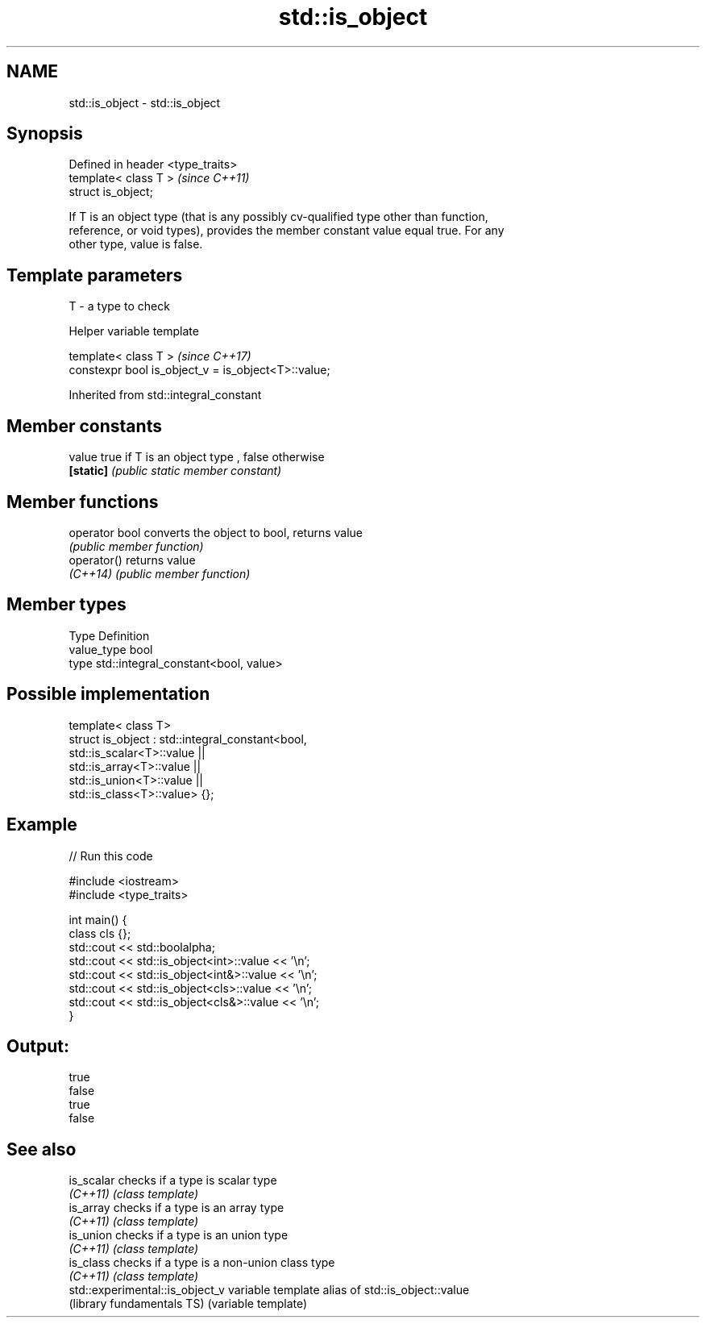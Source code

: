.TH std::is_object 3 "2017.04.02" "http://cppreference.com" "C++ Standard Libary"
.SH NAME
std::is_object \- std::is_object

.SH Synopsis
   Defined in header <type_traits>
   template< class T >              \fI(since C++11)\fP
   struct is_object;

   If T is an object type (that is any possibly cv-qualified type other than function,
   reference, or void types), provides the member constant value equal true. For any
   other type, value is false.

.SH Template parameters

   T - a type to check

   Helper variable template

   template< class T >                                \fI(since C++17)\fP
   constexpr bool is_object_v = is_object<T>::value;

   

Inherited from std::integral_constant

.SH Member constants

   value    true if T is an object type , false otherwise
   \fB[static]\fP \fI(public static member constant)\fP

.SH Member functions

   operator bool converts the object to bool, returns value
                 \fI(public member function)\fP
   operator()    returns value
   \fI(C++14)\fP       \fI(public member function)\fP

.SH Member types

   Type       Definition
   value_type bool
   type       std::integral_constant<bool, value>

.SH Possible implementation

   template< class T>
   struct is_object : std::integral_constant<bool,
                        std::is_scalar<T>::value ||
                        std::is_array<T>::value  ||
                        std::is_union<T>::value  ||
                        std::is_class<T>::value> {};

.SH Example

   
// Run this code

 #include <iostream>
 #include <type_traits>
  
 int main() {
     class cls {};
     std::cout << std::boolalpha;
     std::cout << std::is_object<int>::value << '\\n';
     std::cout << std::is_object<int&>::value << '\\n';
     std::cout << std::is_object<cls>::value << '\\n';
     std::cout << std::is_object<cls&>::value << '\\n';
 }

.SH Output:

 true
 false
 true
 false

.SH See also

   is_scalar                      checks if a type is scalar type
   \fI(C++11)\fP                        \fI(class template)\fP 
   is_array                       checks if a type is an array type
   \fI(C++11)\fP                        \fI(class template)\fP 
   is_union                       checks if a type is an union type
   \fI(C++11)\fP                        \fI(class template)\fP 
   is_class                       checks if a type is a non-union class type
   \fI(C++11)\fP                        \fI(class template)\fP 
   std::experimental::is_object_v variable template alias of std::is_object::value
   (library fundamentals TS)      (variable template) 
